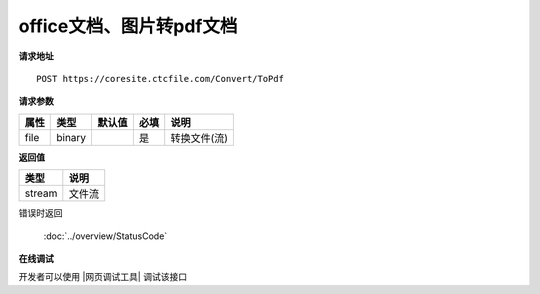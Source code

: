 **office文档、图片转pdf文档**
==================================

**请求地址**

::

   POST https://coresite.ctcfile.com/Convert/ToPdf

**请求参数**

==== ====== ====== ==== ============
属性 类型   默认值 必填 说明
==== ====== ====== ==== ============
file binary        是   转换文件(流)
==== ====== ====== ==== ============

**返回值**

====== ======
类型   说明
====== ======
stream 文件流
====== ======


错误时返回

   :doc:`../overview/StatusCode`

**在线调试**

开发者可以使用 |网页调试工具| 调试该接口

.. |网页调试工具| raw:: html
 
   <a href="https://coresite.ctcfile.com/%E8%BD%AC%E6%8D%A2%E6%9C%8D%E5%8A%A1%E6%8E%A5%E5%8F%A3/post_Convert_ToPdf" target="_blank">网页调试工具</a>